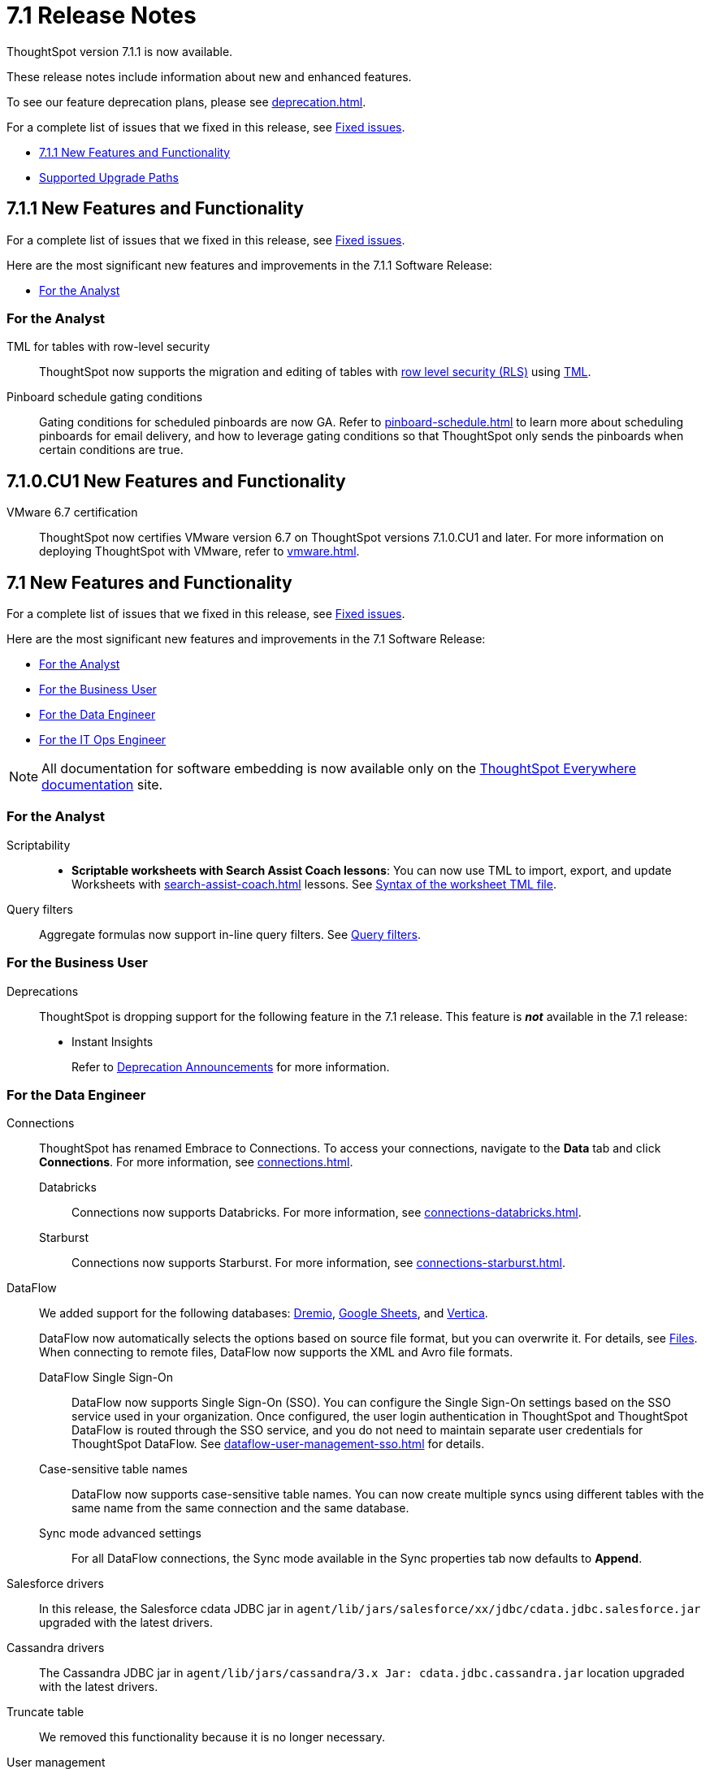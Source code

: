 = 7.1 Release Notes
:experimental:
:last_updated: 11/16/2021
:linkattrs:
:page-aliases: /release/notes.adoc, /7.0/release/notes.adoc, /7.0.0.CU1/release/notes.adoc, /7.0.1/release/notes.adoc, /7.0.0.mar.sw/release/notes.adoc

ThoughtSpot version 7.1.1 is now available.

These release notes include information about new and enhanced features.

To see our feature deprecation plans, please see xref:deprecation.adoc[].

For a complete list of issues that we fixed in this release, see xref:fixed.adoc#releases-7-1-x[Fixed issues].

* <<new-7-1-1,7.1.1 New Features and Functionality>>
* <<upgrade-paths,Supported Upgrade Paths>>

[#new-7-1-1]
== 7.1.1 New Features and Functionality
For a complete list of issues that we fixed in this release, see xref:fixed.adoc#releases-7-1-x[Fixed issues].

Here are the most significant new features and improvements in the 7.1.1 Software Release:

* <<analyst-7-1-1,For the Analyst>>
// * <<business-user-7-1-1,For the Business User>>
// * <<data-engineer-7-1-1,For the Data Engineer>>
// * <<it-ops-engineer-7-1-1,For the IT Ops Engineer>>
// * <<developer-7-1-1,For the Developer>>

[#analyst-7-1-1]
=== For the Analyst

TML for tables with row-level security::
ThoughtSpot now supports the migration and editing of tables with xref:security-rls-concept.adoc[row level security (RLS)] using xref:tml.adoc#syntax-tables[TML].

Pinboard schedule gating conditions::
Gating conditions for scheduled pinboards are now GA. Refer to xref:pinboard-schedule.adoc[] to learn more about scheduling pinboards for email delivery, and how to leverage gating conditions so that ThoughtSpot only sends the pinboards when certain conditions are true.

// [#business-user-7-1-1]
// === For the Business User

// [#data-engineer-7-1-1]
// === For the Data Engineer

// [#it-ops-engineer-7-1-1]
// === For the IT Ops Engineer

// [#developer-7-1-1]
// === For the Developer

[#new-7-1-0-CU1]
== 7.1.0.CU1 New Features and Functionality

VMware 6.7 certification::
ThoughtSpot now certifies VMware version 6.7 on ThoughtSpot versions 7.1.0.CU1 and later. For more information on deploying ThoughtSpot with VMware, refer to xref:vmware.adoc[].

[#new-7-1]
== 7.1 New Features and Functionality

For a complete list of issues that we fixed in this release, see xref:fixed.adoc#releases-7-1-x[Fixed issues].

Here are the most significant new features and improvements in the 7.1 Software Release:

* <<analyst-7-1,For the Analyst>>
* <<business-user-7-1,For the Business User>>
* <<data-engineer-7-1,For the Data Engineer>>
* <<it-ops-engineer-7-1,For the IT Ops Engineer>>

NOTE: All documentation for software embedding is now available only on the https://docs.thoughtspot.com/visual-embed-sdk/7.1/en/[ThoughtSpot Everywhere documentation^] site.

[#analyst-7-1]
=== For the Analyst

Scriptability::

+
- *Scriptable worksheets with Search Assist Coach lessons*: You can now use TML to import, export, and update Worksheets with xref:search-assist-coach.adoc[] lessons. See xref:tml.adoc#syntax-worksheets[Syntax of the worksheet TML file].

Query filters::
Aggregate formulas now support in-line query filters. See xref:formulas-aggregation-flexible.adoc#query-filters[Query filters].

[#business-user-7-1]
=== For the Business User

[#deprecation]
Deprecations::
ThoughtSpot is dropping support for the following feature in the 7.1 release. This feature is *_not_* available in the 7.1 release:
+
- Instant Insights
+
Refer to xref:deprecation.adoc[Deprecation Announcements] for more information.

[#data-engineer-7-1]
=== For the Data Engineer

[#connections]
Connections:: ThoughtSpot has renamed Embrace to Connections. To access your connections, navigate to the *Data* tab and click *Connections*. For more information, see xref:connections.adoc[].
Databricks;; Connections now supports Databricks. For more information, see xref:connections-databricks.adoc[].
Starburst;; Connections now supports Starburst. For more information, see xref:connections-starburst.adoc[].

[#dataflow]
DataFlow::
We added support for the following databases: xref:dataflow-dremio.adoc[Dremio], xref:dataflow-google-sheets.adoc[Google Sheets], and xref:dataflow-vertica.adoc[Vertica].
+
DataFlow now automatically selects the options based on source file format, but you can overwrite it. For details, see xref:dataflow-files.adoc[Files].
When connecting to remote files, DataFlow now supports the XML and Avro file formats.

DataFlow Single Sign-On;; DataFlow now supports Single Sign-On (SSO). You can configure the Single Sign-On settings based on the SSO service used in your organization. Once configured, the user login authentication in ThoughtSpot and ThoughtSpot DataFlow is routed through the SSO service, and you do not need to maintain separate user credentials for ThoughtSpot DataFlow. See xref:dataflow-user-management-sso.adoc[] for details.
Case-sensitive table names;; DataFlow now supports case-sensitive table names. You can now create multiple syncs using different tables with the same name from the same connection and the same database.
Sync mode advanced settings;; For all DataFlow connections, the Sync mode available in the Sync properties tab now defaults to *Append*.
////
SQL Server type;; When setting up a SQL Server connection, you can now select one of three SQL server types: On-premise, Azure SQL database, and SQL Server on Cloud VM. For *On-Premise* and *SQL Server on Cloud VM*, select *Named Instance* to include the *Instance* field. For *Azure SQL Database*, select the *Azure AD User* checkbox to provide authentication details. See xref:dataflow-sql-server-reference.adoc[].
////
Salesforce drivers;; In this release, the Salesforce cdata JDBC jar in `agent/lib/jars/salesforce/xx/jdbc/cdata.jdbc.salesforce.jar` upgraded with the latest drivers.
//ThoughtSpot added new properties `BulkPageSize=2000` and `UseBulkAPI=true` in the JDBC URL.
Cassandra drivers;; The Cassandra JDBC jar in `agent/lib/jars/cassandra/3.x Jar: cdata.jdbc.cassandra.jar` location upgraded with the latest drivers.

Truncate table;; We removed this functionality because it is no longer necessary.

User management;; We removed user management from DataFlow; this function is now integrated with ThoughtSpot user management.

[#it-ops-engineer-7-1]
=== For the IT Ops Engineer

[#search-spotiq]
Manage advanced search and SpotIQ settings::
You can now manage advanced search and SpotIQ settings from the Admin Console. You can configure column indexing and enable or disable SpotIQ Analyze and column summaries. Refer to xref:admin-portal-search-spotiq-settings.adoc[Manage search and SpotIQ settings].

[#email-onboarding]
Manage email and onboarding settings::
You can manage certain advanced settings for your organization from the Admin Console. You can customize welcome emails, scheduled emails, and the workflow that allows users to sign up for ThoughtSpot from the login page. Refer to xref:admin-portal-onboarding-email-settings.adoc[Manage email and onboarding settings].

[#new-admin-privileges]
New admin privileges [.label.label-beta]#Beta#::
This release introduces new administrator privileges that separate the abilities of the administrator into 4 specific privileges. For example, you can allow certain users to create and manage users, while not allowing them to manage SAML integration or other advanced settings. These new administrator privileges do not provide access to all data in ThoughtSpot, unlike the *Can administer ThoughtSpot* privilege. Users with the new privileges can only see data that others share with them. The *Can administer ThoughtSpot* privilege, which encompasses all 4 new administrator privileges, still appears as an option by default. To remove it, xref:support-contact.adoc[contact ThoughtSpot Support]. The 4 new privileges are:
+
- *Can manage users*: Can create, delete, and edit users.
- *Can manage privileges*: Can create, delete, and edit groups. This includes the group's name, sharing visibility, and privileges.
- *Can operate application*: Can configure local and SAML authentication. Can manage application settings: search, SpotIQ, and onboarding advanced settings, style and help customization. Can view scheduled maintenance.
- *Can see system information*: Can view all default admin data, including system worksheets and pinboards.
+
This feature is in [.label.label-beta]#Beta# and off by default. To enable it, xref:support-contact.adoc[contact ThoughtSpot Support].

[#rhel]
RHEL ease of installation::
You can now configure a specific admin username for the user who sets up the nodes when deploying on RHEL. Previously, you had to use the default `admin` username, the `1081` uid, and the `1081` gid.
+
Refer to xref:rhel-install-online.adoc[] and xref:rhel-install-offline.adoc[].

[#saml-attribute]
SAML configuration::
When configuring SAML authentication for ThoughtSpot, you can now optionally map the display name subject value in the IDP metadata file to `displayName`. This ensures that your users' display names in SAML match their display names in ThoughtSpot. For more information, refer to xref:saml.adoc[].

[#security-logs]
Security log collection::
This release of ThoughtSpot Cloud enables your security team to collect security audit events based on user activity and ship them to your SIEM application in real-time. You can view logs for the following events:

- Account logout
- Answer creation
- Answer deletion
- Answer update
- Failed login
- Group creation
- Group deletion
- Group modification
- Group principals update
- Locked account
- Object sharing
- Password update
- Pinboard creation
- Pinboard deletion
- Pinboard update
- Privilege changes
- Profile change
- Row level security (RLS) rule creation
- RLS rule deletion
- RLS rule modification
- Successful login
- Table creation
- User account creation
- User account deletion
- User group change

For further details, see xref:audit-logs.adoc[Collect security logs].

[#ui-improvement]
UI improvement for Admin Console::
This release improves the UI and user experience of the xref:admin-portal-nas-mount-configure.adoc[NAS mount], xref:admin-portal-reverse-ssh-tunnel.adoc[Reverse SSH tunnel], xref:admin-portal-smtp-configure.adoc[SMTP], xref:admin-portal-snapshot-manage.adoc[Snapshot], xref:admin-portal-available-update.adoc[Upgrade], xref:admin-portal-scheduled-maintenance.adoc[Scheduled maintenance], and xref:admin-portal-ssl-configure.adoc[SSL] sections of the Admin Console.

[#product-usage-worksheet]
Product Usage worksheet::
This release introduces a new default worksheet for monitoring product usage. The Product Usage worksheet contains data on the following topics:
- Specifies what existing worksheets, tables, and views users search on and create objects from, and what those objects are
- Lists what actions users complete in the product
- Lists the underlying data sources for any object
- Lists any object's dependents

You can search on this worksheet, or create pinboards based on it, to monitor your users' interaction with the product. To access this worksheet, search for Product Usage worksheet from the Data tab, or add it as a source while searching data.

This worksheet is the underlying source for the xref:object-usage-pinboard.adoc[Object Usage pinboard].

[#upgrade-paths]
== Supported Upgrade Paths

If you are running one of the following versions, you can upgrade to the 7.1.1 release directly:

* 6.3.x to 7.1.1
* 7.0.x to 7.1.1
* 7.1 to 7.1.1

This includes any hotfixes or customer patches on these branches.

If you are running a different version, you must do a multiple pass upgrade.
First, upgrade to version 6.3.x, 7.0.x, or 7.1 and then to the 7.1.1 release.

NOTE: To successfully upgrade your ThoughtSpot cluster, all user profiles must include a valid email address. Without valid email addresses, the upgrade is blocked.
